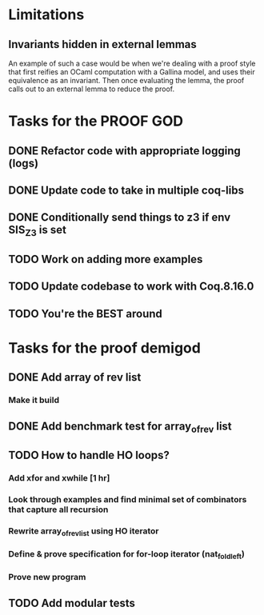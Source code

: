 * Limitations
** Invariants hidden in external lemmas
An example of such a case would be when we're dealing with a proof
style that first reifies an OCaml computation with a Gallina model,
and uses their equivalence as an invariant. Then once evaluating the
lemma, the proof calls out to an external lemma to reduce the proof.
* Tasks for the PROOF GOD
** DONE Refactor code with appropriate logging (logs)
CLOSED: [2022-10-05 Wed 10:20]
** DONE Update code to take in multiple coq-libs
CLOSED: [2022-10-05 Wed 11:52]
** DONE Conditionally send things to z3 if env SIS_Z3 is set
CLOSED: [2022-10-05 Wed 15:29]
** TODO Work on adding more examples
** TODO Update codebase to work with Coq.8.16.0
** TODO You're the BEST around

* Tasks for the proof demigod
** DONE Add array of rev list
CLOSED: [2022-09-27 Tue 16:35]
*** Make it build
** DONE Add benchmark test for array_of_rev list
CLOSED: [2022-09-27 Tue 17:02]
** TODO How to handle HO loops?
*** Add xfor and xwhile [1 hr]
*** Look through examples and find minimal set of combinators that capture all recursion
*** Rewrite array_of_rev_list using HO iterator
*** Define & prove specification for for-loop iterator (nat_fold_left)
*** Prove new program
** TODO Add modular tests
